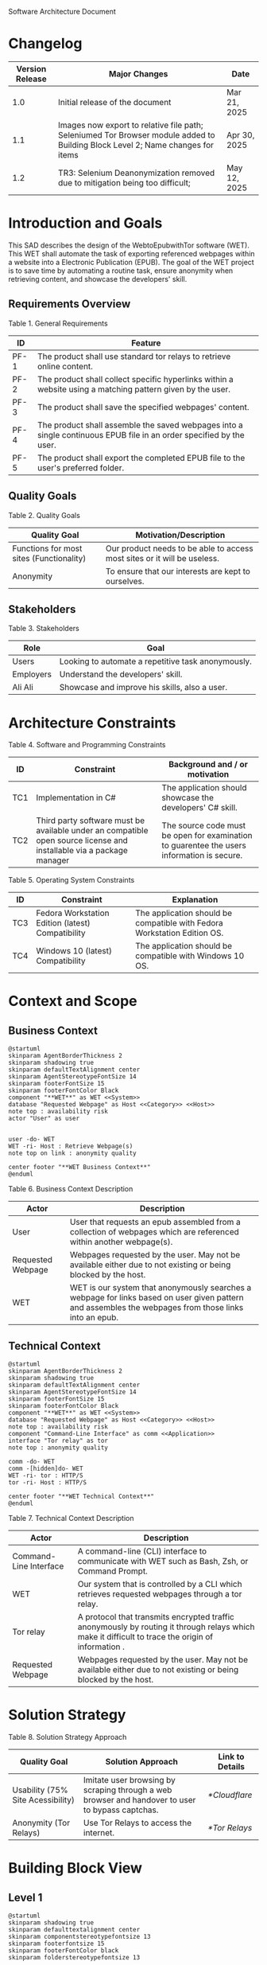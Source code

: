Software Architecture Document
* Changelog
| Version Release | Major Changes                                                                                                                  | Date         |
|-----------------+--------------------------------------------------------------------------------------------------------------------------------+--------------|
|             1.0 | Initial release of the document                                                                                                | Mar 21, 2025 |
|             1.1 | Images now export to relative file path; Seleniumed Tor Browser module added to Building Block Level 2; Name changes for items | Apr 30, 2025 |
|             1.2 | TR3: Selenium Deanonymization removed due to mitigation being too difficult;                                                   | May 12, 2025 |

* Introduction and Goals
This SAD describes the design of the WebtoEpubwithTor software (WET). This WET shall automate the task of exporting referenced webpages within a website into a Electronic Publication (EPUB). The goal of the WET project is to save time by automating a routine task, ensure anonymity when retrieving content, and showcase the developers' skill.

** Requirements Overview
Table 1. General Requirements
| ID   | Feature                                                                                                             |
|------+---------------------------------------------------------------------------------------------------------------------|
| PF-1 | The product shall use standard tor relays to retrieve online content.                                               |
| PF-2 | The product shall collect specific hyperlinks within a website using a matching pattern given by the user.          |
| PF-3 | The product shall save the specified webpages' content.                                                             |
| PF-4 | The product shall assemble the saved webpages into a single continuous EPUB file in an order specified by the user. |
| PF-5 | The product shall export the completed EPUB file to the user's preferred folder.                                    |

** Quality Goals
Table 2. Quality Goals
| Quality Goal                             | Motivation/Description                                                   |
|------------------------------------------+--------------------------------------------------------------------------|
| Functions for most sites (Functionality) | Our product needs to be able to access most sites or it will be useless. |
| Anonymity                                | To ensure that our interests are kept to ourselves.                      |

** Stakeholders
Table 3. Stakeholders
| Role      | Goal                                               |
|-----------+----------------------------------------------------|
| Users     | Looking to automate a repetitive task anonymously. |
| Employers | Understand the developers' skill.                  |
| Ali Ali   | Showcase and improve his skills, also a user.      |

* Architecture Constraints
Table 4. Software and Programming Constraints
| ID  | Constraint                                                                                                           | Background and / or motivation                                                             |
|-----+----------------------------------------------------------------------------------------------------------------------+--------------------------------------------------------------------------------------------|
| TC1 | Implementation in C#                                                                                                 | The application should showcase the developers' C# skill.                                  |
| TC2 | Third party software must be available under an compatible open source license and installable via a package manager | The source code must be open for examination to guarentee the users information is secure. |

Table 5. Operating System Constraints
| ID  | Constraint                                        | Explanation                                                                  |
|-----+---------------------------------------------------+------------------------------------------------------------------------------|
| TC3 | Fedora Workstation Edition (latest) Compatibility | The application should be compatible with Fedora Workstation Edition OS. |
| TC4 | Windows 10 (latest) Compatibility                 | The application should be compatible with Windows 10 OS.                 |

* Context and Scope
** Business Context
#+BEGIN_SRC plantuml :file ./B-1.png
  @startuml
  skinparam AgentBorderThickness 2
  skinparam shadowing true
  skinparam defaultTextAlignment center
  skinparam AgentStereotypeFontSize 14
  skinparam footerFontSize 15
  skinparam footerFontColor Black
  component "**WET**" as WET <<System>>
  database "Requested Webpage" as Host <<Category>> <<Host>>
  note top : availability risk
  actor "User" as user


  user -do- WET
  WET -ri- Host : Retrieve Webpage(s)
  note top on link : anonymity quality

  center footer "**WET Business Context**"
  @enduml
#+End_SRC

[[file:./B-1.png]]

Table 6. Business Context Description
| Actor                                   | Description                                                                                                                                           |
|-----------------------------------------+-------------------------------------------------------------------------------------------------------------------------------------------------------|
| User                                    | User that requests an epub assembled from a collection of webpages which are referenced within another webpage(s).                                    |
| <<Category>> <<Host>> Requested Webpage | Webpages requested by the user. May not be available either due to not existing or being blocked by the host.                                         |
| <<System>> WET                          | WET is our system that anonymously searches a webpage for links based on user given pattern and assembles the webpages from those links into an epub. |

** Technical Context
#+BEGIN_SRC plantuml :file ./B-2.png
  @startuml
  skinparam AgentBorderThickness 2
  skinparam shadowing true
  skinparam defaultTextAlignment center
  skinparam AgentStereotypeFontSize 14
  skinparam footerFontSize 15
  skinparam footerFontColor Black
  component "**WET**" as WET <<System>>
  database "Requested Webpage" as Host <<Category>> <<Host>>
  note top : availability risk
  component "Command-Line Interface" as comm <<Application>>
  interface "Tor relay" as tor
  note top : anonymity quality

  comm -do- WET
  comm -[hidden]do- WET
  WET -ri- tor : HTTP/S
  tor -ri- Host : HTTP/S

  center footer "**WET Technical Context**"
  @enduml
#+END_SRC

[[file:./B-2.png]]

Table 7. Technical Context Description
| Actor                                   | Description                                                                                                                                       |
|-----------------------------------------+---------------------------------------------------------------------------------------------------------------------------------------------------|
| <<Application>> Command-Line Interface  | A command-line (CLI) interface to communicate with WET such as Bash, Zsh, or Command Prompt.                                                      |
| <<System>> WET                          | Our system that is controlled by a CLI which retrieves requested webpages through a tor relay.                                                    |
| <<Protocol>> Tor relay                  | A protocol that transmits encrypted traffic anonymously by routing it through relays which make it difficult to trace the origin of information . |
| <<Category>> <<Host>> Requested Webpage | Webpages requested by the user. May not be available either due to not existing or being blocked by the host.                                     |

* Solution Strategy
Table 8. Solution Strategy Approach
| Quality Goal                      | Solution Approach                                                                                | Link to Details |
|-----------------------------------+--------------------------------------------------------------------------------------------------+-----------------|
| Usability (75% Site Acessibility) | Imitate user browsing by scraping through a web browser and handover to user to bypass captchas. | [[*Cloudflare]]     |
| Anonymity (Tor Relays)            | Use Tor Relays to access the internet.                                                           | [[*Tor Relays]]     |

* Building Block View
** Level 1
#+BEGIN_SRC plantuml :file ./B-3.png
  @startuml
  skinparam shadowing true
  skinparam defaulttextalignment center
  skinparam componentstereotypefontsize 13
  skinparam footerfontsize 15
  skinparam footerFontColor black
  skinparam folderstereotypefontsize 13


  component "WET" as wet <<system>> {
          portin "Command Input/Output" as comm
          portout "Internet Port" as internet
          component "Retrieve Requests" as retrieve <<module>>
          component "Create Requests" as request <<module>>

          comm --> request
          retrieve -up-> request
          request -do-> retrieve
          retrieve --> internet


  }

  center footer "**Building Block View - Level 1: Overview**"
  @enduml
#+END_SRC

[[file:./B-3.png]]

Table 9. Building Block View Level 1 Description

| Actor                        | Description                                                                                     |
|------------------------------+-------------------------------------------------------------------------------------------------|
| <<module>> Create Requests   | Responsible for assembling the list of links that will be sent to <<module>> Retrieve Requests. |
| <<module>> Retrieve Requests | Responsible for retrieving the links and webpages requested from <<module>> Create Requests.    |
| Command Input/Output         | Port for command input and command output through a Command-Line Interface.                     |
| Internet Port                | Port for content requested from internet.                                                       |

* Runtime View
** Typical Runtime View

#+BEGIN_SRC plantuml :file ./B-5.png
  @startuml
  skinparam shadowing true
  skinparam defaulttextalignment center
  skinparam participantstereotypefontsize 13
  skinparam footerfontsize 15
  skinparam footerFontColor black
  skinparam folderstereotypefontsize 13

  participant "Client" as client
  participant "Create Requests" as request <<module>>
  participant "Retrieve Requests" as retrieve <<module>>

  client -> request : "RequestLinks(link, regex)"
  activate client
          activate request
                  request -> retrieve : "RetrieveLinks(link, regex)"
                  activate retrieve
                          retrieve --> request
                  deactivate request
          deactivate retrieve

          client -> request : "Print()"
          activate request
                  request --> client
                  client -> request : "Remove(index)"
                  client -> request : "Print()"
                  request --> client
                  client -> request : "ExportRequest(exportToLocation)"
                  request -> retrieve : "ExportToEpub(requestFilePath, exportToPath)"
                  activate retrieve
                  deactivate request
          deactivate retrieve
  deactivate client

  center footer "**Runtime View: Typical Use**"
  @enduml
#+END_SRC


[[file:./B-5.png]]

A plausible runtime view that an average user may run would be:
1) Retrieving links from a website
2) Modifying the retrieved links by removing specific items
3) Exporting the retrieved links to an epub

** Captcha Runtime View
#+BEGIN_SRC plantuml :file ./B-6.png
  skinparam shadowing true
  skinparam defaulttextalignment center
  skinparam participantstereotypefontsize 13
  skinparam footerfontsize 15
  skinparam footerFontColor black
  skinparam folderstereotypefontsize 13

  participant "Client" as client
  participant "Create Requests" as request <<subsystem>>
  participant "Retrieve Requests" as retrieve <<subsystem>>

  client -> request : "RequestLinks(link, regex)"
  activate client
          activate request
                  request -> retrieve : "RetrieveLinks(requestFilePath, link, regex)"
                  activate retrieve
                          retrieve --> request
                          retrieve -> client : "solve captcha"
                          client --> retrieve
                  deactivate request
          deactivate retrieve


          client -> request : "Print()"
          activate request
                  request --> client
                  client -> request : "ExportRequest(exportToLocation)"
                  request -> retrieve : "ExportToEpub(requestFilePath, exportToPath)"
                  activate retrieve
                  deactivate request
                  retrieve -> client : "solve captcha(s)"
                  client --> retrieve
          deactivate retrieve
  deactivate client



  center footer "**Runtime View: Captcha**"
#+END_SRC


[[file:./B-6.png]]

A special but common runtime view would be a website requesting a captcha to access its contents. It would need to be handled by:
1) Detecting that a captcha has been requested
2) Sending the captcha to the user to solve

* Deployment View
** Infrastructure
#+BEGIN_SRC plantuml :file ./B-7.png
  skinparam shadowing true
  skinparam defaulttextalignment center
  skinparam componentstereotypefontsize 13
  skinparam footerfontsize 15
  skinparam footerFontColor black
  skinparam folderstereotypefontsize 13

  left to right direction
  'devices
  node "Linux-PC" as hwd <<Device>>  {

          'environments
          node "Desktop Environment" as env <<Environment>> {

                  'service
                  component "Command-Line Interface" as comm <<Service>>

                  'system
                  component "WET" as wet <<System>> <<Executable>>

                  'artifacts
                  artifact "output.epub" as epub


          }
  }

  'device
  node "Webpage Server" as web <<Category>> <<Device>>  {
          'artifacts
          artifact "webpage.html" as page
  }

  wet -- web : HTTP/S

  wet --> epub

  comm -- wet : <<deploy>>


  center footer "**Deployment View Diagram for WET**"
#+END_SRC

[[file:./B-7.png]]

Table 11. Deployment View Description
| Actor                               | Description                                                                                                        |
|-------------------------------------+--------------------------------------------------------------------------------------------------------------------|
| <<Device>> Linux-PC                 | Personal computer that is running a linux operating system such as Fedora Workstation Edition.                     |
| <<Environment>> Desktop Environment | Environment that provides a collection of graphical software for interacting with the computer's operating system. |
| <<Service>> Command-Line Interface  | Command-line (CLI) interface to communicate with WET such as Bash, Zsh, or Command Prompt.                         |
| <<System>> <<Executable>> WET       | Our system as an executable that can be called from a command line interface.                                      |
| <<Category>> webpage.html           | Category of artifacts that are retrieved from a Webpage Server.                                                    |
| output.epub                         | Requested webpages assorted into an epub.

* Cross-cutting Concepts
** Cloudflare
The key problem in creating any webscraper is bypassing site protections that prevent scrapers from accessing a site. These site protections are typically implemented by content delivery networks (CDN). One popular CDN is Cloudflare which connects approximately 10% of all websites.

Cloudflare detects bots with a multitude of methods including but not limited to TLS Fingerprinting, HTTP/2 Fingerprint, Canvas Fingerprinting, Captchas, and Browser specific api. With so many methods used it questions how our webscraper will function?

To bypass such methods we need to identify the common link between them, which is that all of these methods try to separate user action and computer automated action. So, in order to bypass such protections we must follow two principles.

+ Emulate user browsing behavior
+ Fallback to the user when we are stumped

file:../tests/TestingSeleniumedTorBrowser.cs:69
** Tor Relays
Achieving our anonymity quality requires us to implement measures when accessing the web. These measures include using Tor Relays to access webpages.

Tor Relays achieve anonymity by encrypting messages in multiple layers to be decrypted by selective computers in a chain. Each message goes through an:
1) Guard node, which knows the originator but not the message as its encrypted
2) Middle node, which knows the guard node but neither the originator or the message
3) Exit node, which knows the message and middle node but not the originator

To acquire these benefits the WET shall always use Tor Relays to access webpages.

** TODO [Input Code Example Here]
* Architecture Decisions
** Tor Browser
25/03/02
Table 12. Architecture Decision 1 Description
| Section      | Description                                                                                                                                                                                                                                                                                                                                                                                                                                                                                                                                                                                                   |
|--------------+---------------------------------------------------------------------------------------------------------------------------------------------------------------------------------------------------------------------------------------------------------------------------------------------------------------------------------------------------------------------------------------------------------------------------------------------------------------------------------------------------------------------------------------------------------------------------------------------------------------|
| Title        | ADR 1: Anonymity with Tor Browser.                                                                                                                                                                                                                                                                                                                                                                                                                                                                                                                                                                            |
| Context      | Anonymity is to know an action but not who is comitting it. To not know who is committing but know what they are comitting requires that each action an anonymous person commits could possibly be done by someone else. We can accept this as true if we consider the opposite situation, if an action can only be done by one person then every time such an action is performed we could easily identify who is performing it. Furthermore, the fewer someone elses there are, the more unique we become, and the less anonymous we shall be. So, how do we ensure that our actions are identityless i.e. anonymous?  |
| Decision     | To ensure we are identityless we must adopt similar traits to others and hide our real-world identities. Our solution is to use the Tor Browser which with Tor Relays ensures that the servers we access do not know the sender, and a browser that obfusicates between its users. |
| Status       | Accepted                                                                                                                                                                                                                                                                                                                                                                                                                                                                                                                                                                                                      |
| Consequences | Will increase the anonymity quality of the user; Web automation tools may not support or easily support our configuration; May increase the chances of encountering Site Protections from Cloudflarecompared to normal browsing; Will increase the required setup for the system on the user's end; Will make emulating a user browser environment easier.                                                                                                                                |

** Selenium
25/03/09
Table 12. Architecture Decision 2 Description
| Section      | Description                                                                                                                                                                                                                                                                                                               |
|--------------+---------------------------------------------------------------------------------------------------------------------------------------------------------------------------------------------------------------------------------------------------------------------------------------------------------------------------|
| Title        | ADR 2: Automation with Selenium                                                                                                                                                                                                                                                                                           |
| Context      | Browsers are a necessary component in bypassing bot protections as they are typical in a user environment. Emulating the user environment should not hinder functionality so the browser should be automated. Furthermore, any such tool should be compatible with C# and the Tor Browser. |
| Decision     | The Selenium browser is the only popular solution that can be set up to imitate an user browsing environment, compatible with the Tor Browser, and has a C# API.                                                                                            |
| Status       | Accepted                                                                                                                                                                                                                                                                                                                  |
| Consequences | Will increase memory usage on the host; May limit web scraping depending on the host's memory; Will automate requesting content from webpages; May increase the chances of encountering Site Protections from Cloudflare compared to normal browsing;

** Main Webpage/Referenced Webpages
25/03/09

Table 13. Architecture Decision 3 Description
| Section      | Description                                                                                                                                                                                                                                                                                                                                              |
|--------------+----------------------------------------------------------------------------------------------------------------------------------------------------------------------------------------------------------------------------------------------------------------------------------------------------------------------------------------------------------|
| Title        | ADR 3: The Main Webpage/Referenced WebPages Design Pattern                                                                                                                                                                                                                                                                                               |
| Context      | Sites that seperate related content into multiple webpages will usually reference them within one main webpage. For example, a webnovel will reference its chapters in a table of contents page or a wiki may organize its articles into a map of content page. Our software's purpose is to aggregate these seperate but related webpages into an epub. |
| Decision     | To take advantage we must design our piece of software to look for hyperlinks according to a pattern within a main webpage and aggregate these referenced webpages together.                                                                                                                                                                           |
| Status       | Accepted                                                                                                                                                                                                                                                                                                                                                 |
| Consequences | Limits software to only one degree of reference; Increases required setup from user; Simplifies web scraping by limiting amount of processing necessary to find pages; May lessen memory load on host machine due to fewer web accesses; |

** AngleSharp
25/03/09
Table 14. Architecture Decision 4 Description
| Section      | Description                                                                                                                                                                                                                                                                                                                              |
|--------------+------------------------------------------------------------------------------------------------------------------------------------------------------------------------------------------------------------------------------------------------------------------------------------------------------------------------------------------|
| Title        | ADR 4: Converting HTML to XHTML with AngleSharp                                                                                                                                                                                                                                                                                          |
| Context      | The EPUB format is a zipped XHTML, CSS, and any images and fonts files with a .epub extension. Webpages on the internet are formatted in .html. XHTML is a stricter version of HTML where improper formatting is not ignored as it is with HTML. Even with improper formatting HTML will still display in browsers while XHTML will not. |
| Decision     | In order to convert HTML to XHTML and parse HTML pages for links the AngleSharp parser will be used within this project.                                                                                                                                                                                                                 |
| Status       | Accepted                                                                                                                                                                                                                                                                                                                                 |
| Consequences | Will allow us to create epubs; May not convert XHTML correctly; Will increase creating Epub wait time; Will allow us to parselinks within a html document.                                                                                                                                                                               |
Table 15. HTML Parser Pugh Matrix
|          |                      |       Baseline |          A |               B |         C |
|----------+----------------------+----------------+------------+-----------------+-----------|
| Criteria | Criteria Description | Pandoc CL Tool | AngleSharp | HTMLAgilityPack | HTMLToXml |
|        1 | Reliability          |              0 |         +1 |               0 |        -1 |
|        2 | Security             |              0 |         +1 |              +1 |        +1 |
|        3 | Ease of Use          |              0 |         -1 |              -1 |        -1 |
|        4 | Control              |              0 |         +1 |              +1 |         0 |

* Quality Requirements
** Quality List
The following list contains all of the relevant quality attributes and their associated scenarios.
Table 16. Quality Attribute and Scenarios
| Quality Attribute | Scenarios |
|-------------------+-----------|
| Understandibility | W02, W03  |
| Testability       | W03       |
| Functionality     | W01       |
| Anonymity         | W04       |

** Quality Scenarios
The following scenarios measure the fulfillment of our quality attributes.
Table 17. Description of Scenarios
| No. | Scenario                                                                                                                                                                                    |
|-----+---------------------------------------------------------------------------------------------------------------------------------------------------------------------------------------------|
| W01 | A user plans to download the top 100 novels from [[https://www.novelupdates.com/series-ranking/][novelupdates.]] He is able to download atleast 75 of the top 100 novels using the WET.                                                       |
| W02 | A recruiter with basic knowledge of UML looks for an overview on the implementation of the WET. He understands the overall design of this WET within 15 minutes using this document.        |
| W03 | An open source developer is looking for a code example to implement his own web scraper. He is able to find a test case that displays the WET's functionality in an understandable manner.  |
| W04 | A potential user is looking for an anonymous alternative to common web to epub aggregators, he finds that the WET meet his requirements. The user uses the WET and finds that all of his requests were done through TOR ensuring that his epubs are created anonymously. |

* Risks and Technical Debts
** TR1: Stricter Bot Protections
Description: Cloudflare and other CDNs change their bot detection tools regularly so what may work today may not work tomorrow.

Mitigation: The Retrieve Requests Level 2 Blackbox should be implemented first and documented with test cases so as to identify and reimplement functionality promptly.
** TR2: TOR Blocked
Description: The TOR network may be blocked in the users' area.

Mitigation: Enable bridges for Tor Browser when necessary.

** TR3: Improper XHTML
Description: Even if HTML is improper it is still rendered by the browser while XHTML must have proper syntax. When converting HTML to XHTML it is possible that the converted XHTML is invalid due to broken syntax.

Mitigation: Consider using multiple parsers if one parser fails at converting HTML to XHTML.
